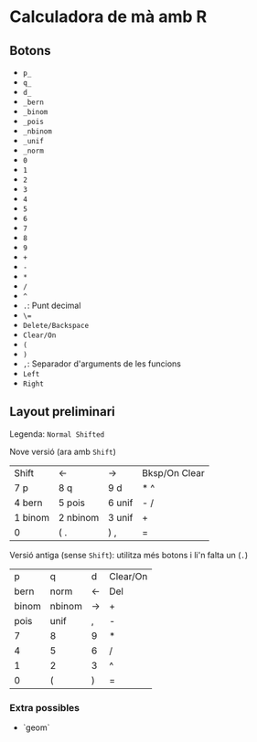 * Calculadora de mà amb R

** Botons
- =p_=
- =q_=
- =d_=
- =_bern=
- =_binom=
- =_pois=
- =_nbinom=
- =_unif=
- =_norm=
- =0=
- =1=
- =2=
- =3=
- =4=
- =5=
- =6=
- =7=
- =8=
- =9=
- =+=
- =-=
- =*=
- =/=
- =^=
- =.=: Punt decimal
- =\==
- =Delete/Backspace=
- =Clear/On=
- =(=
- =)=
- =,=: Separador d'arguments de les funcions
- =Left=
- =Right=

** Layout preliminari
Legenda: =Normal Shifted=

Nove versió (ara amb =Shift=)
| Shift   | <-       | ->     | Bksp/On Clear |
| 7 p     | 8 q      | 9  d   | *  ^          |
| 4 bern  | 5 pois   | 6 unif | - /           |
| 1 binom | 2 nbinom | 3 unif | +             |
| 0       | (  .     | ) ,    | =             |

Versió antiga (sense =Shift=): utilitza més botons i li'n falta un (=.=)
|     p | q      | d  | Clear/On |
|  bern | norm   | <- | Del      |
| binom | nbinom | -> | +        |
|  pois | unif   | ,  | -        |
|     7 | 8      | 9  | *        |
|     4 | 5      | 6  | /        |
|     1 | 2      | 3  | ^        |
|     0 | (      | )  | =        |

*** Extra possibles
- `geom` 
